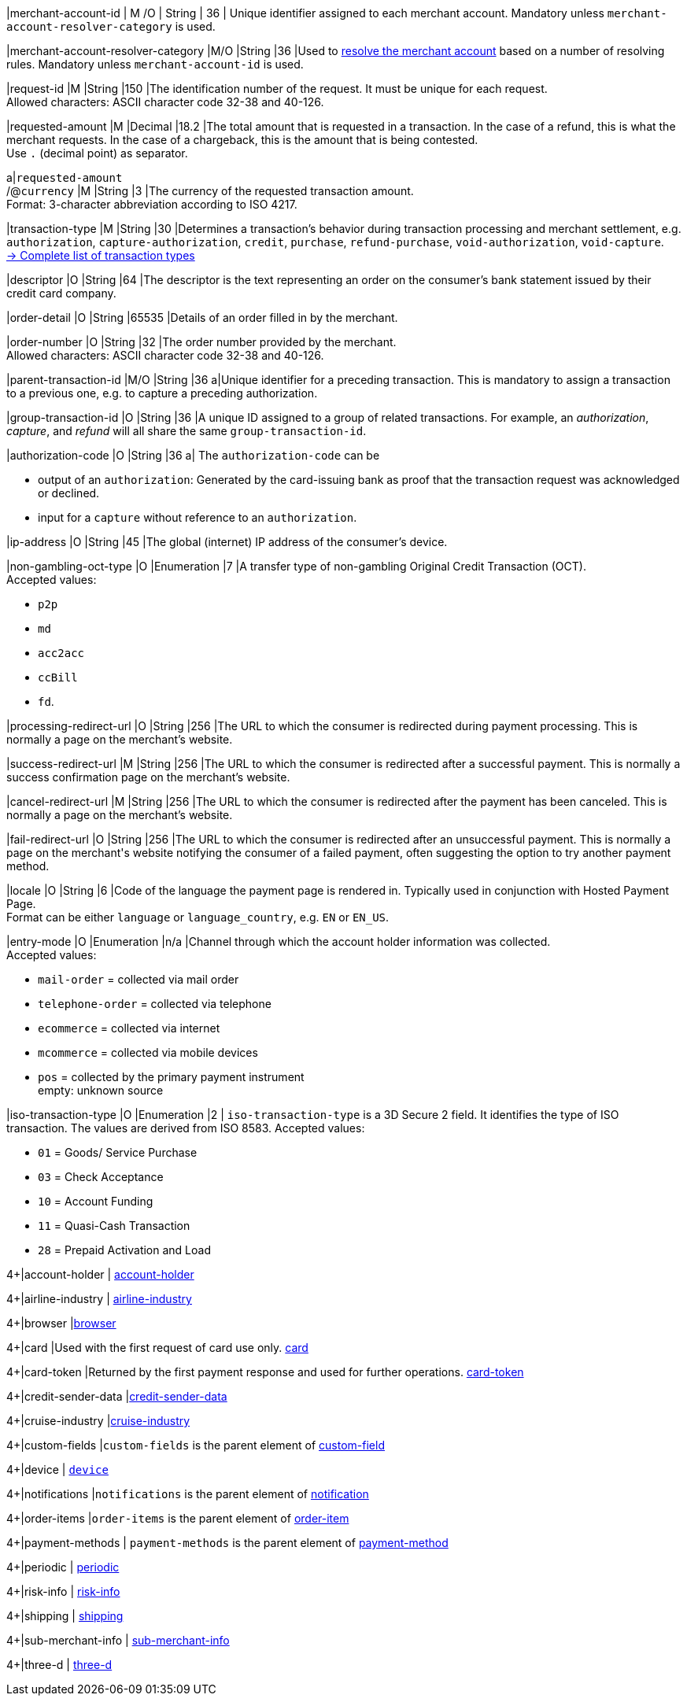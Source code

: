 // This include file requires the shortcut {listname} in the link, as this include file is used in different environments.
// The shortcut guarantees that the target of the link remains in the current environment.

|merchant-account-id 
| M
ifndef::env-nova[]
/O 
endif::[]
| String 
| 36 
| Unique identifier assigned to each merchant account. 
ifndef::env-nova[]
Mandatory unless ``merchant-account-resolver-category`` is used.

|merchant-account-resolver-category 
|M/O 
|String 
|36 
|Used to <<GeneralPlatformFeatures_ResolverCategoryCode, resolve the merchant account>> based on a number of resolving rules. Mandatory unless ``merchant-account-id`` is used.
endif::[]

|request-id 
|M 
|String 
|150 
|The identification number of the request. It must be unique for each request. +
Allowed characters: ASCII character code 32-38 and 40-126.

|requested-amount 
|M 
|Decimal 
|18.2 
|The total amount that is requested in a transaction. In the case of a refund, this is what the merchant requests. In the case of a chargeback, this is the amount that is being contested. +
Use ``.`` (decimal point) as separator.

a|``requested-amount`` +
/@``currency`` 
|M 
|String 
|3 
|The currency of the requested transaction amount. +
Format: 3-character abbreviation according to ISO 4217.

|transaction-type 
|M 
|String 
|30 
|Determines a transaction's behavior during transaction processing and merchant settlement, e.g. ``authorization``, ``capture-authorization``, 
ifndef::env-nova[]
``credit``, 
endif::[]
``purchase``, ``refund-purchase``, ``void-authorization``, ``void-capture``. +
 <<AppendixB, -> Complete list of transaction types>>

|descriptor 
|O 
|String 
|64 
|The descriptor is the text representing an order on the consumer's bank statement issued by their credit card company. 

ifndef::env-nova[]
|order-detail 
|O 
|String 
|65535 
|Details of an order filled in by the merchant.
endif::[]

|order-number 
|O 
|String 
|32 
|The order number provided by the merchant. +
Allowed characters: ASCII character code 32-38 and 40-126.

|parent-transaction-id 
|M/O 
|String 
|36 
a|Unique identifier for a preceding transaction. This is mandatory to assign a transaction to a previous one, e.g. to capture a preceding authorization. 

ifndef::env-nova[]
|group-transaction-id 
|O 
|String 
|36 
|A unique ID assigned to a group of related transactions. For example, an _authorization_, _capture_, and _refund_ will all share the same ``group-transaction-id``.

|authorization-code 
|O 
|String 
|36 
a| The ``authorization-code`` can be

- output of an ``authorization``: Generated by the card-issuing bank as proof that the transaction request was acknowledged or declined.
- input for a ``capture`` without reference to an ``authorization``.
//-
endif::[]

|ip-address 
|O 
|String 
|45 
|The global (internet) IP address of the consumer's device.

ifndef::env-nova[]
|non-gambling-oct-type 
|O 
|Enumeration 
|7 
|A transfer type of non-gambling Original Credit Transaction (OCT). +
Accepted values: +

* ``p2p`` 
* ``md`` 
* ``acc2acc`` 
* ``ccBill`` 
* ``fd``.
endif::[]

|processing-redirect-url 
|O 
|String 
|256 
|The URL to which the consumer is redirected during payment processing. This is normally a page on the merchant's website.

|success-redirect-url 
|M 
|String 
|256 
|The URL to which the consumer is redirected after a successful payment. This is normally a success confirmation page on the merchant's website.

|cancel-redirect-url 
|M 
|String 
|256 
|The URL to which the consumer is redirected after the payment has been canceled. This is normally a page on the merchant's website.

|fail-redirect-url 
|O	
|String
|256	
|The URL to which the consumer is redirected after an unsuccessful payment. This is normally a page on the merchant\'s website notifying the consumer of a failed payment, often suggesting the option to try another payment method.

|locale 
|O 
|String 
|6 
|Code of the language the payment page is rendered in. Typically used in conjunction with Hosted Payment Page. +
Format can be either ``language`` or ``language_country``, e.g. ``EN`` or ``EN_US``. +
// Accepted countries: ``CZ``, ``DA``, ``EN``, ``DE``,
//``ES``, ``FI``, ``FR``, ``IT``, ``NL``, ``PL``, ``GR``, ``RO``, ``RU``, ``SV``, and ``TR``.

|entry-mode	
|O 
|Enumeration 
|n/a 
|Channel through which the account holder information was collected. +
ifndef::env-nova[]
Accepted values: +

* ``mail-order`` = collected via mail order +
* ``telephone-order`` = collected via telephone +
* ``ecommerce`` = collected via internet +
* ``mcommerce`` = collected via mobile devices +
* ``pos`` = collected by the primary payment instrument +
empty: unknown source
endif::[]
ifdef::env-nova[]
Accepted value: +
* ``ecommerce`` = collected via internet
endif::[]

// tag::three-ds[]

|iso-transaction-type 
|O 
|Enumeration 
|2 
| ``iso-transaction-type`` is a 3D Secure 2 field. It identifies the type of ISO transaction. The values are derived from ISO 8583.
 Accepted values: +

 * ``01`` = Goods/ Service Purchase +
 * ``03`` = Check Acceptance +
 * ``10`` = Account Funding +
 * ``11`` = Quasi-Cash Transaction +
 * ``28`` = Prepaid Activation and Load 

//-

4+|account-holder 
| <<CC_Fields_{listname}_request_accountholder, account-holder>>

// end::three-ds[]

4+|airline-industry 
| <<CC_Fields_{listname}_request_airlineindustry, airline-industry>>

// tag::three-ds[]

4+|browser 
|<<CC_Fields_{listname}_request_browser, browser>>

4+|card 
|Used with the first request of card use only. <<CC_Fields_{listname}_request_card, card>>

// end::three-ds[]

4+|card-token 
|Returned by the first payment response and used for further operations. <<CC_Fields_{listname}_request_cardtoken, card-token>>

4+|credit-sender-data 
|<<CC_Fields_{listname}_request_creditsenderdata, credit-sender-data>>

4+|cruise-industry 
|<<CC_Fields_{listname}_request_cruiseindustry, cruise-industry>>

4+|custom-fields 
|``custom-fields`` is the parent element of <<CC_Fields_{listname}_request_customfield, custom-field>>

4+|device 
| <<CC_Fields_{listname}_request_device, ``device``>>

4+|notifications 
|``notifications`` is the parent element of <<CC_Fields_{listname}_request_notification, notification>>

4+|order-items 
|``order-items`` is the parent element of <<CC_Fields_{listname}_request_orderitem, order-item>>

4+|payment-methods 
| ``payment-methods`` is the parent element of <<CC_Fields_{listname}_request_paymentmethod, payment-method>>

// tag::three-ds[]

4+|periodic 
| <<CC_Fields_{listname}_request_periodic, periodic>>

4+|risk-info 
| <<CC_Fields_{listname}_request_riskinfo, risk-info>>

4+|shipping 
| <<CC_Fields_{listname}_request_shipping, shipping>> 

// end::three-ds[]

4+|sub-merchant-info 
| <<CC_Fields_{listname}_request_submerchantinfo, sub-merchant-info>>

// tag::three-ds[]

4+|three-d 
| <<CC_Fields_{listname}_request_threed, three-d>>

// end::three-ds[]
